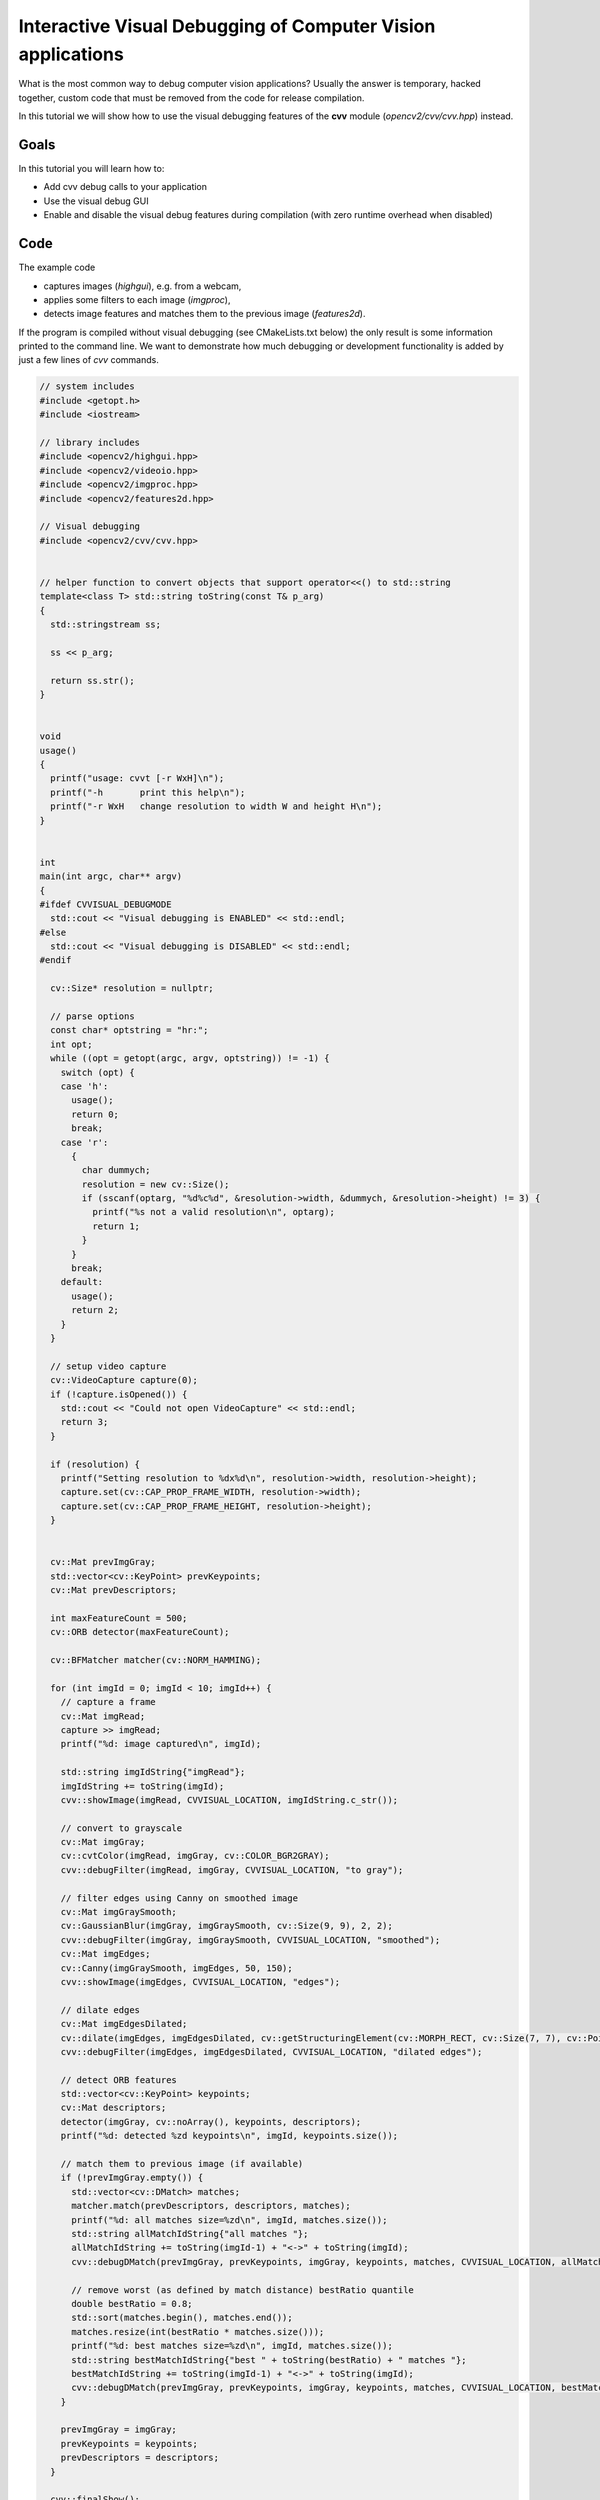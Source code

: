 .. _Visual_Debugging_Introduction:

Interactive Visual Debugging of Computer Vision applications
************************************************************

What is the most common way to debug computer vision applications?
Usually the answer is temporary, hacked together, custom code that must be removed from the code for release compilation.

In this tutorial we will show how to use the visual debugging features of the **cvv** module (*opencv2/cvv/cvv.hpp*) instead.


Goals
======

In this tutorial you will learn how to:

* Add cvv debug calls to your application
* Use the visual debug GUI
* Enable and disable the visual debug features during compilation (with zero runtime overhead when disabled)


Code
=====

The example code

* captures images (*highgui*), e.g. from a webcam,
* applies some filters to each image (*imgproc*),
* detects image features and matches them to the previous image (*features2d*).

If the program is compiled without visual debugging (see CMakeLists.txt below) the only result is some information printed to the command line.
We want to demonstrate how much debugging or development functionality is added by just a few lines of *cvv* commands.

.. code-block:: cpp

    // system includes
    #include <getopt.h>
    #include <iostream>
    
    // library includes
    #include <opencv2/highgui.hpp>
    #include <opencv2/videoio.hpp>
    #include <opencv2/imgproc.hpp>
    #include <opencv2/features2d.hpp>
    
    // Visual debugging
    #include <opencv2/cvv/cvv.hpp>
    
    
    // helper function to convert objects that support operator<<() to std::string
    template<class T> std::string toString(const T& p_arg)
    {
      std::stringstream ss;
    
      ss << p_arg;
    
      return ss.str();
    }
    
    
    void
    usage()
    {
      printf("usage: cvvt [-r WxH]\n");
      printf("-h       print this help\n");
      printf("-r WxH   change resolution to width W and height H\n");
    }
    
    
    int
    main(int argc, char** argv)
    {
    #ifdef CVVISUAL_DEBUGMODE
      std::cout << "Visual debugging is ENABLED" << std::endl;
    #else
      std::cout << "Visual debugging is DISABLED" << std::endl;
    #endif
    
      cv::Size* resolution = nullptr;
    
      // parse options
      const char* optstring = "hr:";
      int opt;
      while ((opt = getopt(argc, argv, optstring)) != -1) {
        switch (opt) {
        case 'h':
          usage();
          return 0;
          break;
        case 'r':
          {
            char dummych;
            resolution = new cv::Size();
            if (sscanf(optarg, "%d%c%d", &resolution->width, &dummych, &resolution->height) != 3) {
              printf("%s not a valid resolution\n", optarg);
              return 1;
            }
          }
          break;
        default:
          usage();
          return 2;
        }
      }
    
      // setup video capture
      cv::VideoCapture capture(0);
      if (!capture.isOpened()) {
        std::cout << "Could not open VideoCapture" << std::endl;
        return 3;
      }
    
      if (resolution) {
        printf("Setting resolution to %dx%d\n", resolution->width, resolution->height);
        capture.set(cv::CAP_PROP_FRAME_WIDTH, resolution->width);
        capture.set(cv::CAP_PROP_FRAME_HEIGHT, resolution->height);
      }
    
    
      cv::Mat prevImgGray;
      std::vector<cv::KeyPoint> prevKeypoints;
      cv::Mat prevDescriptors;
    
      int maxFeatureCount = 500;
      cv::ORB detector(maxFeatureCount);
    
      cv::BFMatcher matcher(cv::NORM_HAMMING);
    
      for (int imgId = 0; imgId < 10; imgId++) {
        // capture a frame
        cv::Mat imgRead;
        capture >> imgRead;
        printf("%d: image captured\n", imgId);
    
        std::string imgIdString{"imgRead"};
        imgIdString += toString(imgId);
        cvv::showImage(imgRead, CVVISUAL_LOCATION, imgIdString.c_str());
    
        // convert to grayscale
        cv::Mat imgGray;
        cv::cvtColor(imgRead, imgGray, cv::COLOR_BGR2GRAY);
        cvv::debugFilter(imgRead, imgGray, CVVISUAL_LOCATION, "to gray");
    
        // filter edges using Canny on smoothed image
        cv::Mat imgGraySmooth;
        cv::GaussianBlur(imgGray, imgGraySmooth, cv::Size(9, 9), 2, 2);
        cvv::debugFilter(imgGray, imgGraySmooth, CVVISUAL_LOCATION, "smoothed");
        cv::Mat imgEdges;
        cv::Canny(imgGraySmooth, imgEdges, 50, 150);
        cvv::showImage(imgEdges, CVVISUAL_LOCATION, "edges");
    
        // dilate edges
        cv::Mat imgEdgesDilated;
        cv::dilate(imgEdges, imgEdgesDilated, cv::getStructuringElement(cv::MORPH_RECT, cv::Size(7, 7), cv::Point(3, 3)));
        cvv::debugFilter(imgEdges, imgEdgesDilated, CVVISUAL_LOCATION, "dilated edges");
    
        // detect ORB features
        std::vector<cv::KeyPoint> keypoints;
        cv::Mat descriptors;
        detector(imgGray, cv::noArray(), keypoints, descriptors);
        printf("%d: detected %zd keypoints\n", imgId, keypoints.size());
    
        // match them to previous image (if available)
        if (!prevImgGray.empty()) {
          std::vector<cv::DMatch> matches;
          matcher.match(prevDescriptors, descriptors, matches);
          printf("%d: all matches size=%zd\n", imgId, matches.size());
          std::string allMatchIdString{"all matches "};
          allMatchIdString += toString(imgId-1) + "<->" + toString(imgId);
          cvv::debugDMatch(prevImgGray, prevKeypoints, imgGray, keypoints, matches, CVVISUAL_LOCATION, allMatchIdString.c_str());
    
          // remove worst (as defined by match distance) bestRatio quantile
          double bestRatio = 0.8;
          std::sort(matches.begin(), matches.end());
          matches.resize(int(bestRatio * matches.size()));
          printf("%d: best matches size=%zd\n", imgId, matches.size());
          std::string bestMatchIdString{"best " + toString(bestRatio) + " matches "};
          bestMatchIdString += toString(imgId-1) + "<->" + toString(imgId);
          cvv::debugDMatch(prevImgGray, prevKeypoints, imgGray, keypoints, matches, CVVISUAL_LOCATION, bestMatchIdString.c_str());
        }
    
        prevImgGray = imgGray;
        prevKeypoints = keypoints;
        prevDescriptors = descriptors;
      }
    
      cvv::finalShow();
    
      return 0;
    }


.. code-block:: cmake

    cmake_minimum_required(VERSION 2.8)
    
    project(cvvisual_test)
    
    SET(CMAKE_PREFIX_PATH ~/software/opencv/install)
    
    SET(CMAKE_CXX_COMPILER "g++-4.8")
    SET(CMAKE_CXX_FLAGS "-std=c++11 -O2 -pthread -Wall -Werror")
    
    # (un)set: cmake -DCVV_DEBUG_MODE=OFF ..
    OPTION(CVV_DEBUG_MODE "cvvisual-debug-mode" ON)
    if(CVV_DEBUG_MODE MATCHES ON)
      set(CMAKE_CXX_FLAGS "${CMAKE_CXX_FLAGS} -DCVVISUAL_DEBUGMODE")
    endif()
    
    
    FIND_PACKAGE(OpenCV REQUIRED)
    include_directories(${OpenCV_INCLUDE_DIRS})
    
    add_executable(cvvt main.cpp)
    target_link_libraries(cvvt
      opencv_core opencv_highgui opencv_imgproc opencv_features2d
      opencv_cvv
    )


Explanation
============

#. We compile the program either using the above CmakeLists.txt with Option *CVV_DEBUG_MODE=ON* (*cmake -DCVV_DEBUG_MODE=ON*) or by adding the corresponding define *CVVISUAL_DEBUGMODE* to our compiler (e.g. *g++ -DCVVISUAL_DEBUGMODE*).

#. The first cvv call simply shows the image (similar to *imshow*) with the imgIdString as comment.

   .. code-block:: cpp

     cvv::showImage(imgRead, CVVISUAL_LOCATION, imgIdString.c_str());

   The image is added to the overview tab in the visual debug GUI and the cvv call blocks.
   

   .. image:: images/01_overview_single.jpg
      :alt: Overview with image of first cvv call
      :align: center

   The image can then be selected and viewed

   .. image:: images/02_single_image_view.jpg
      :alt: Display image added through cvv::showImage
      :align: center

   Whenever you want to continue in the code, i.e. unblock the cvv call, you can
   either continue until the next cvv call (*Step*), continue until the last cvv
   call (*>>*) or run the application until it exists (*Close*).

   We decide to press the green *Step* button.


#. The next cvv calls are used to debug all kinds of filter operations, i.e. operations that take a picture as input and return a picture as output.

   .. code-block:: cpp

       cvv::debugFilter(imgRead, imgGray, CVVISUAL_LOCATION, "to gray");

   As with every cvv call, you first end up in the overview.

   .. image:: images/03_overview_two.jpg
      :alt: Overview with two cvv calls after pressing Step
      :align: center

   We decide not to care about the conversion to gray scale and press *Step*.

   .. code-block:: cpp

       cvv::debugFilter(imgGray, imgGraySmooth, CVVISUAL_LOCATION, "smoothed");

   If you open the filter call, you will end up in the so called "DefaultFilterView".
   Both images are shown next to each other and you can (synchronized) zoom into them.

   .. image:: images/04_default_filter_view.jpg
      :alt: Default filter view displaying a gray scale image and its corresponding GaussianBlur filtered one
      :align: center

   When you go to very high zoom levels, each pixel is annotated with its numeric values.

   .. image:: images/05_default_filter_view_high_zoom.jpg
      :alt: Default filter view at very high zoom levels
      :align: center

   We press *Step* twice and have a look at the dilated image.

   .. code-block:: cpp

       cvv::debugFilter(imgEdges, imgEdgesDilated, CVVISUAL_LOCATION, "dilated edges");

   The DefaultFilterView showing both images

   .. image:: images/06_default_filter_view_edges.jpg
      :alt: Default filter view showing an edge image and the image after dilate()
      :align: center

   Now we use the *View* selector in the top right and select the "DualFilterView".
   We select "Changed Pixels" as filter and apply it (middle image).

   .. image:: images/07_dual_filter_view_edges.jpg
      :alt: Dual filter view showing an edge image and the image after dilate()
      :align: center

   After we had a close look at these images, perhaps using different views, filters or other GUI features, we decide to let the program run through. Therefore we press the yellow *>>* button.

   The program will block at

   .. code-block:: cpp

      cvv::finalShow();

   and display the overview with everything that was passed to cvv in the meantime.

   .. image:: images/08_overview_all.jpg
      :alt: Overview displaying all cvv calls up to finalShow()
      :align: center

#. The cvv debugDMatch call is used in a situation where there are two images each with a set of descriptors that are matched to each other.

   We pass both images, both sets of keypoints and their matching to the visual debug module.

   .. code-block:: cpp

       cvv::debugDMatch(prevImgGray, prevKeypoints, imgGray, keypoints, matches, CVVISUAL_LOCATION, allMatchIdString.c_str());

   Since we want to have a look at matches, we use the filter capabilities (*#type match*) in the overview to only show match calls.

   .. image:: images/09_overview_filtered_type_match.jpg
      :alt: Overview displaying only match calls
      :align: center

   We want to have a closer look at one of them, e.g. to tune our parameters that use the matching.
   The view has various settings how to display keypoints and matches.
   Furthermore, there is a mouseover tooltip.

   .. image:: images/10_line_match_view.jpg
      :alt: Line match view
      :align: center

   We see (visual debugging!) that there are many bad matches.
   We decide that only 70% of the matches should be shown - those 70% with the lowest match distance.

   .. image:: images/11_line_match_view_portion_selector.jpg
      :alt: Line match view showing the best 70% matches, i.e. lowest match distance
      :align: center

   Having successfully reduced the visual distraction, we want to see more clearly what changed between the two images.
   We select the "TranslationMatchView" that shows to where the keypoint was matched in a different way.

   .. image:: images/12_translation_match_view_portion_selector.jpg
      :alt: Translation match view
      :align: center

   It is easy to see that the cup was moved to the left during the two images.

   Although, cvv is all about interactively *seeing* the computer vision bugs, this is complemented by a "RawView" that allows to have a look at the underlying numeric data.

   .. image:: images/13_raw_view.jpg
      :alt: Raw view of matches
      :align: center

#. There are many more useful features contained in the cvv GUI. For instance, one can group the overview tab.

   .. image:: images/14_overview_group_by_line.jpg
      :alt: Overview grouped by call line
      :align: center


Result
=======

* By adding a view expressive lines to our computer vision program we can interactively debug it through different visualizations.
* Once we are done developing/debugging we do not have to remove those lines. We simply disable cvv debugging (*cmake -DCVV_DEBUG_MODE=OFF* or g++ without *-DCVVISUAL_DEBUGMODE*) and our programs runs without any debug overhead.

Enjoy computer vision!
